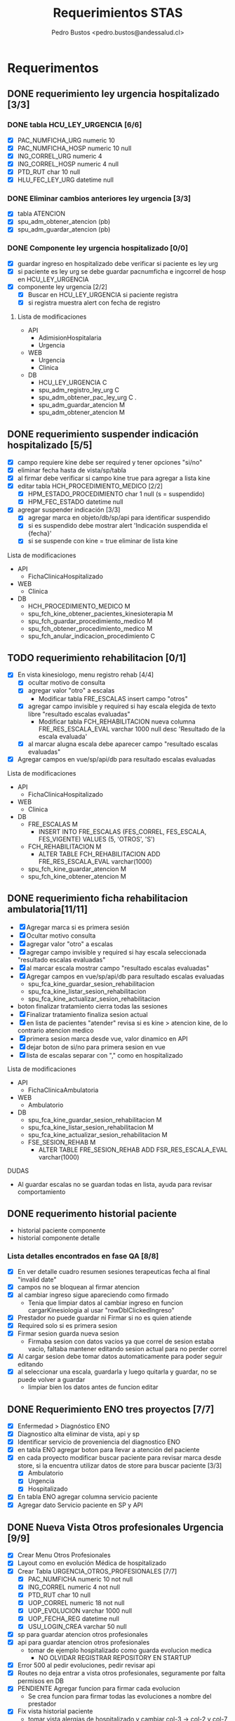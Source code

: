 #+title: Requerimientos STAS
#+author: Pedro Bustos <pedro.bustos@andessalud.cl>
#+OPTIONS: ^:nil


* Requerimentos
** DONE requerimiento ley urgencia hospitalizado [3/3]
DEADLINE: <2023-03-20 lun> SCHEDULED: <2023-03-16 jue>
*** DONE tabla HCU_LEY_URGENCIA [6/6]
  - [X] PAC_NUMFICHA_URG numeric 10
  - [X] PAC_NUMFICHA_HOSP numeric 10 null
  - [X] ING_CORREL_URG numeric 4
  - [X] ING_CORREL_HOSP numeric 4 null
  - [X] PTD_RUT char 10 null
  - [X] HLU_FEC_LEY_URG datetime null

*** DONE Eliminar cambios anteriores ley urgencia [3/3]
- [X] tabla ATENCION
- [X] spu_adm_obtener_atencion (pb)
- [X] spu_adm_guardar_atencion (pb)

*** DONE Componente ley urgencia hospitalizado [0/0]
- [X] guardar ingreso en hospitalizado debe verificar si paciente es ley urg
- [X] si paciente es ley urg se debe guardar pacnumficha e ingcorrel de hosp en HCU_LEY_URGENCIA
- [X] componente ley urgencia [2/2]
  + [X] Buscar en HCU_LEY_URGENCIA si paciente registra
  + [X] si registra muestra alert con fecha de registro

**** Lista de modificaciones
- API
  + AdimisionHospitalaria
  + Urgencia
- WEB
  + Urgencia
  + Clinica
- DB
  + HCU_LEY_URGENCIA C
  + spu_adm_registro_ley_urg C
  + spu_adm_obtener_pac_ley_urg C .
  + spu_adm_guardar_atencion M
  + spu_adm_obtener_atencion M

** DONE requerimiento suspender indicación hospitalizado [5/5]
DEADLINE: <2023-03-22 miÃ©> SCHEDULED: <2023-03-21 mar>
- [X] campo requiere kine debe ser required y tener opciones "si/no"
- [X] eliminar fecha hasta de vista/sp/tabla
- [X] al firmar debe verificar si campo kine true para agregar a lista kine
- [X] editar tabla HCH_PROCEDIMIENTO_MEDICO [2/2]
  + [X] HPM_ESTADO_PROCEDIMIENTO char 1 null (s = suspendido)
  + [X] HPM_FEC_ESTADO datetime null
- [X] agregar suspender indicación [3/3]
  + [X] agregar marca en objeto/db/sp/api para identificar suspendido
  + [X] si es suspendido debe mostrar alert 'Indicación suspendida el {fecha}'
  + [X] si se suspende con kine = true eliminar de lista kine
**** Lista de modificaciones
- API
  + FichaClinicaHospitalizado
- WEB
  + Clinica
- DB
  + HCH_PROCEDIMIENTO_MEDICO M
  + spu_fch_kine_obtener_pacientes_kinesioterapia M
  + spu_fch_guardar_procedimiento_medico M
  + spu_fch_obtener_procedimiento_medico M
  + spu_fch_anular_indicacion_procedimiento C

** TODO requerimiento rehabilitacion [0/1]
DEADLINE: <2023-03-23 jue> SCHEDULED: <2023-03-23 jue>
- [X] En vista kinesiologo, menu registro rehab [4/4]
  + [X] ocultar motivo de consulta
  + [X] agregar valor "otro" a escalas
    + Modificar tabla FRE_ESCALAS insert campo "otros"
  + [X] agregar campo invisible y required si hay escala elegida de texto libre "resultado escalas evaluadas"
    + Modificar tabla FCH_REHABILITACION nueva columna FRE_RES_ESCALA_EVAL varchar 1000 null desc 'Resultado de la escala evaluada'
  + [X] al marcar alugna escala debe aparecer campo "resultado escalas evaluadas"
- [X] Agregar campos en vue/sp/api/db para resultado escalas evaluadas
**** Lista de modificaciones
- API
  + FichaClinicaHospitalizado
- WEB
  + Clinica
- DB
  + FRE_ESCALAS M
    - INSERT INTO FRE_ESCALAS (FES_CORREL, FES_ESCALA, FES_VIGENTE) VALUES (5, 'OTROS', 'S')
  + FCH_REHABILITACION M
    - ALTER TABLE FCH_REHABILITACION ADD FRE_RES_ESCALA_EVAL varchar(1000)
  + spu_fch_kine_guardar_atencion M
  + spu_fch_kine_obtener_atencion M

** DONE requerimiento ficha rehabilitacion ambulatoria[11/11]
SCHEDULED: <2023-03-24 vie>
- [X] Agregar marca si es primera sesión
- [X] Ocultar motivo consulta
- [X] agregar valor "otro" a escalas
- [X] agregar campo invisible y required si hay escala seleccionada "resultado escalas evaluadas"
- [X] al marcar escala mostrar campo "resultado escalas evaluadas"
- [X] Agregar campos en vue/sp/api/db para resultado escalas evaluadas
  - spu_fca_kine_guardar_sesion_rehabilitacion
  - spu_fca_kine_listar_sesion_rehabilitacion
  - spu_fca_kine_actualizar_sesion_rehabilitacion
- boton finalizar tratamiento cierra todas las sesiones
- [X] Finalizar tratamiento finaliza sesion actual
- [X] en lista de pacientes "atender" revisa si es kine > atencion kine, de lo contrario atencion medico
- [X] primera sesion marca desde vue, valor dinamico en API
- [X] dejar boton de si/no para primera sesion en vue
- [X] lista de escalas separar con "," como en hospitalizado
**** Lista de modificaciones
- API
  + FichaClinicaAmbulatoria
- WEB
  + Ambulatorio
- DB
  + spu_fca_kine_guardar_sesion_rehabilitacion M
  + spu_fca_kine_listar_sesion_rehabilitacion M
  + spu_fca_kine_actualizar_sesion_rehabilitacion M
  + FSE_SESION_REHAB M
    - ALTER TABLE FRE_SESION_REHAB ADD FSR_RES_ESCALA_EVAL varchar(1000)

**** DUDAS
- Al guardar escalas no se guardan todas en lista, ayuda para revisar comportamiento


** DONE requerimento historial paciente
- historial paciente componente
- historial componente detalle

*** Lista detalles encontrados en fase QA [8/8]
- [X] En ver detalle cuadro resumen sesiones terapeuticas fecha al final  "invalid date"
- [X] campos no se bloquean al firmar atencion
- [X] al cambiar ingreso sigue apareciendo como firmado
  - Tenia que limpiar datos al cambiar ingreso en funcion cargarKinesiologia al usar "rowDblClickedIngreso"
- [X] Prestador no puede guardar ni Firmar si no es quien atiende
- [X] Required solo si es primera sesion
- [X] Firmar sesion guarda nueva sesion
  - Firmaba sesion con datos vacios ya que correl de sesion estaba vacio, faltaba mantener editando sesion actual para no perder correl
- [X] Al cargar sesion debe tomar datos automaticamente para poder seguir editando
- [X] al seleccionar una escala, guardarla y luego quitarla y guardar, no se puede volver a guardar
  - limpiar bien los datos antes de funcion editar


** DONE Requerimiento ENO tres proyectos [7/7]
- [X] Enfermedad > Diagnóstico ENO
- [X] Diagnostico alta eliminar de vista, api y sp
- [X] Identificar servicio de proveniencia del diagnostico ENO
- [X] en tabla ENO agregar boton para llevar a atención del paciente
- [X] en cada proyecto modificar buscar paciente para revisar marca desde store, si la encuentra utilizar datos de store para buscar paciente [3/3]
  - [X] Ambulatorio
  - [X] Urgencia
  - [X] Hospitalizado
- [X] En tabla ENO agregar columna servicio paciente
- [X] Agregar dato Servicio paciente en SP y API

** DONE Nueva Vista Otros profesionales Urgencia [9/9]
- [X] Crear Menu Otros Profesionales
- [X] Layout como en evolución Médica de hospitalizado
- [X] Crear Tabla URGENCIA_OTROS_PROFESIONALES [7/7]
  - [X] PAC_NUMFICHA numeric 10 not null
  - [X] ING_CORREL numeric 4 not null
  - [X] PTD_RUT char 10  null
  - [X] UOP_CORREL numeric 18 not null
  - [X] UOP_EVOLUCION varchar 1000 null
  - [X] UOP_FECHA_REG datetime null
  - [X] USU_LOGIN_CREA varchar 50 null
- [X] sp para guardar atencion otros profesionales
- [X] api para guardar atencion otros profesionales
  - tomar de ejemplo hospitalizado como guarda evolucion medica
    - NO OLVIDAR REGISTRAR REPOSITORY EN STARTUP
- [X] Error 500 al pedir evoluciones, pedir revisar api
- [X] Routes no deja entrar a vista otros profesionales, seguramente por falta permisos en DB
- [X] PENDIENTE Agregar funcion para firmar cada evolucion
  - Se crea funcion para firmar todas las evoluciones a nombre del prestador
- [X] Fix vista historial paciente
  - tomar vista alergias de hospitalizado y cambiar col-3 -> col-2 y col-7 -> col-8 en vista ppal
*** Cambios realizados
:PROPERTIES:
:ID:       bc204550-f762-4522-b761-956c20a90958
:END:
- WEB
  + Urgencia
- API
  + Urgencia
  + Common.Models
- DB
  + URGENCIA_OTROS_PROFESIONALES [[Vista Otros profesionales para clinica][CAMBIADO]]
    - script guardado en sqlbkp
  + MENU M
    - INSERT INTO MENU (MEN_CODIGO, MEN_NOMBRE, MEN_CODIGO_MEN, MEN_HREF, MEN_EXTERNO, ASU_CODIGO, MEN_ICON) VALUES (217, 'Otros Profesionales', 120, 7, '/otros-profesionales', 0, 4, NULL)
  + spu_adm_obtener_alergias M
    - formatear fecha para obtener hora con HH:mm
  + spu_fcu_guardar_evolucion_otros_profesionales [[Vista Otros profesionales para clinica][CAMBIADO]]
  + spu_fcu_obtener_evolucion_otros_profesionales [[Vista Otros profesionales para clinica][CAMBIADO]]

** DONE OTROS [2/2]
- [X] En urgencia revisar si es enfermera o es tens al hacer doble click en mapa cama
- [X] si es auditor enviar a atencion medico
** DONE Historial paciente en Urgencia [3/3]
- [X] Pasar componente
- [X] verificar que componente sea con filtro kine
- [X] arreglar visual componente

** HOLD Notificacion GES [0/1]
- [ ] Revisar problema de insert y retomar flujo

** TODO Bugs encontrados [2/2]
- [X] Historial Esi error dato
  - Tenia error al intentar enviar lista vacia, se agrega verificacion de length
- [X] Categorizacion
  - error de sp verificaba si HE_CORREL IS NULL en lugar incorrecto, se quita

** TODO Firmar enfermera [5/5]
- [X] Firmar evoluciones a nombre enfermera, como en otros profesionales
- [X] En vue enviar todas las evoluciones que correspondan al usuLogin
- [X] en API agregar campo bool para comprobar si evolucion esta firmada
- [X] en SP verificar si atencion está firmada y si es asi insertar fecha en campo fecha fin evolucion
- [X] en DB agregar columna fecha fin evolucion en tabla que corresponda
  - ALTER TABLE REG_PROCED_ENFERMERIA ADD RPE_FECHA_FIN_EVO DATETIME

*** Lista de cambios
- API
  + Urgencia
  + Common.Models
- WEB
  + Urgencia
- DB
  + spu_fcu_guardar_procedimiento_enfermeria
  + spu_fcu_obtener_procedimiento_enfermeria
  + REG_PROCED_ENFERMERIA M
    - ALTER TABLE REG_PROCED_ENFERMERIA ADD RPE_FECHA_FIN_EVO DATETIME
    - Trigger: val_reg_proced_enfermeria_upd

** TODO Vista Otros profesionales para clinica [3/5]
- [X] Tomar template de vista nutri
- [X] modificar tabla URGENCIA_OTROS_PROFESIONALES [3/3]
  + [X] Nuevo nombre: HC_OTROS_PROFESIONALES
  + [X] Campos de UOP a HOP
  + [X] nueva columna SER_CODIGO varchar 3
- [X] Modificar otros profesionales urgencia [9/9]
  + [X] Vue: Cambiar nombres de propiedades uop -> hop
  + [X] Vue: Agregar a objeto serCodigo
  + [X] Api: Agregar a DTO SerCodigo string
  + [X] Api: Cambiar nombres de propiedades Uop -> Hop
  + [X] SP: Cambiar nombre tabla URGENCIA_OTROS_PROFESIONALES -> HC_OTROS_PROFESIONALES
  + [X] SP: Campos de UOP a HOP
  + [X] SP: Agregar al obtener SER_CODIGO
  + [X] SP: Agregar al guardar SER_CODIGO
  + [X] Ver opcion de dejar sp globales en lugar de solo para urgencia
    - spu_gen_guardar_evolucion_otros_profesionales
    - spu_gen_obtener_evolucion_otros_profesionales
- [ ] En vue asegurar objeto tenga propiedades necesarias para api
- [ ] En api construir DTO controller y repository con template urgencia otros profesionales

*** Lista de cambios
- WEB
  + Urgencia M
    - atencion-otros-profesionales M
  + Clinica M
    - atencion-otres-profesionales C
- API
  + Urgencia M
    - EvolucionOtrosProfesionalesDTO M
    - OtrosProfesionalesRepository M
  + FichaClinicaHospitalizado M
    - OtrosProfesionalesCotroller C
    - OtrosProfesionalesRepository C
    - EvolucionOtrosProfesionalesDTO C
- DB
  + HC_OTROS_PROFESIONALES C/M cambiado de URGENCIA_OTROS_PROFESIONALES y se añade columna SER_CODIGO
  + spu_gen_guardar_evolucion_otros_profesionales M/C cambiado nombre fcu y ajustado a nuevo req
  + spu_gen_obtener_evolucion_otros_profesionales M/C cambiado nombre fcu y ajustado a nuevo req
